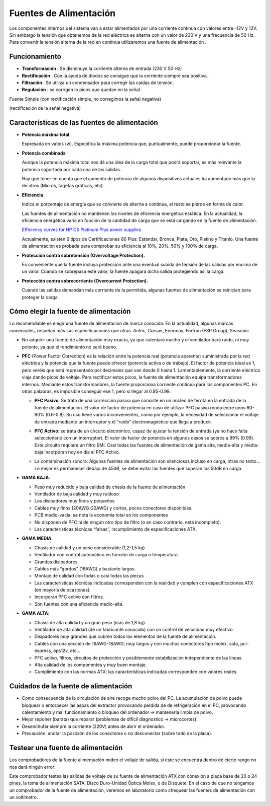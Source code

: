 ***********************
Fuentes de Alimentación
***********************


Los componentes internos del sistema van a estar alimentados por una corriente continua con valores entre -12V y 12V. Sin embargo la tensión que obtenemos de la red eléctrica es alterna con un valor de 230 V y una frecuencia de 50 Hz.
Para convertir la tensión alterna de la red en continua utilizaremos una fuente de alimentación .

.. image:: imagenes/fuentes/fuente_alimentacion.png
  :width: 300

.. image:: imagenes/fuentes/fuente_alimentacion2.png

Funcionamiento
==============

.. image:: imagenes/fuentes/fuente_alimentacion_circuito.png

* **Transformación** : Se disminuye la corriente alterna de entrada (230 V 50 Hz)
* **Rectificación** : Con la ayuda de diodos se consigue que la corriente siempre sea positiva.
* **Filtración** : Se utiliza un condensador para corregir las caídas de tensión.
* **Regulación** : se corrigen lo picos que quedan en la señal.

Fuente Simple (con rectificación simple, no corregimos la señal negativa)

.. image:: imagenes/fuentes/fuente_simple_alimentacion_circuito.png

(rectificación de la señal negativa)

.. image:: imagenes/fuentes/fuente_rectificacion_alimentacion_circuito.png

Características de las fuentes de alimentación
==============================================

* **Potencia máxima total.**

  Expresada en vatios (w). Especifica la máxima potencia que, puntualmente, puede proporcionar la fuente.

* **Potencia combinada**

  Aunque la potencia máxima total nos dá una idea de la carga total que podrá soportar, es más relevante la potencia soportada por cada una de las salidas. 
  
  Hay que tener en cuenta que el aumento de potencia de algunos dispositivos actuales ha aumentado más que la de otros (Micros, tarjetas gráficas, etc).

* **Eficiencia**

  Indica el porcentaje de energía que se convierte de alterna a continua, el resto se pierde en forma de calor.

  Las fuentes de alimentación no mantienen los niveles de eficiencia energética estática. En la actualidad, la eficiencia energética varía en función de la cantidad de carga que se está cargando en la fuente de alimentación.

  .. image:: imagenes/fuentes/eficiencia.png
    :width: 300

  `Efficiency curves for HP CS Platinum Plus power supplies <https://support.hpe.com/hpesc/public/docDisplay?docId=emr_na-c03502743>`_

  Actualmente, existen 6 tipos de Certificaciones 80 Plus: Estándar, Bronce, Plata, Oro, Platino y Titanio. Una fuente de alimentación es probada para comprobar su eficiencia al 10%, 20%, 50% y 100% de carga.

  .. image:: imagenes/fuentes/80plus.png
    :width: 300

* **Protección contra sobretensión (Overvoltage Protection).**

  Es conveniente que la fuente incluya protección ante una eventual subida de tensión de las salidas por encima de un valor. Cuando se sobrepasa este valor, la fuente apagará dicha salida protegiendo así la carga.

* **Protección contra sobrecorriente (Overcurrent Protection).**

  Cuando las salidas demandan más corriente de la permitida, algunas fuentes de alimentación se reinician para proteger la carga.
  
Cómo elegir la fuente de alimentación
=====================================

Lo recomendable es elegir una fuente de alimentación de marca conocida. En la actualidad, algunas marcas comerciales, respetan más sus especificaciones que otras. Antec, Corsair, Enermax, Fortron (FSP Group), Seasonic

* No adquirir una fuente de alimentación muy exacta, ya que calentará mucho y el ventilador hará ruido, ni muy potente, ya que el rendimiento no será bueno.
* **PFC** (Power Factor Correction)  es la relación entre la potencia real (potencia aparente) suministrada por la red eléctrica y la potencia que la fuente puede ofrecer (potencia activa o de trabajo). El factor de potencia ideal es 1, pero veréis que está representado por decimales que van desde 0 hasta 1. Lamentablemente, la corriente eléctrica viaja dando picos de voltaje. Para rectificar estos picos, la fuente de alimentación equipa transformadores internos. Mediante estos transformadores, la fuente proporciona corriente continua para los componentes PC. En otras palabras, es imposible conseguir ese 1, pero sí llegar al 0.95-0.99.

  * **PFC Pasivo**: Se trata de una corrección pasiva que consiste en un núcleo de ferrita en la entrada de la fuente de alimentación. El valor de factor de potencia en caso de utilizar PFC pasivo ronda entre unos 60-80% (0.6-0.8). Su uso tiene varios inconvenientes, como por ejemplo, la necesidad de seleccionar el voltaje de entrada mediante un interruptor y el “ruido” electromagnético que llega a producir.
    
    .. image:: imagenes/fuentes/PCPactivo.png
     :width: 200
    
  * **PFC Activo**: se trata de un circuito electrónico, capaz de ajustar la tensión de entrada (ya no hace falta seleccionarlo con un interruptor). El valor de factor de potencia en algunos casos se acerca a 99% (0.99). Este circuito requiere un filtro EMI. Casi todas las fuentes de alimentación de gama alta, media-alta y media-baja incorporan hoy en día el PFC Activo.
    
    .. image:: imagenes/fuentes/PFCpasivo.png
     :width: 200
    
  * La contaminación sonora: Algunas fuentes de alimentación son silenciosas incluso en carga, otras no tanto... Lo mejor es permanecer debajo de 45dB, se debe evitar las fuentes que superan los 50dB en carga.

* **GAMA BAJA**:

  * Peso muy reducido y baja calidad de chasis de la fuente de alimentación
  * Ventilador de baja calidad y muy ruidoso
  * Los disipadores muy finos y pequeños
  * Cables muy finos (20AWG-22AWG) y cortos, pocos conectores disponibles.
  * PCB medio-vacía, se nota la economía total en los componentes
  * No disponen de PFC ni de ningún otro tipo de filtro (o en caso contrario, está incompleto).
  * Las características técnicas “falsas”, incumplimiento de especificaciones ATX.

* **GAMA MEDIA**:

  * Chasis de calidad y un peso considerable (1,2-1,5 kg)
  * Ventilador con control automático en función de carga o temperatura.
  * Grandes disipadores
  * Cables más “gordos” (18AWG) y bastante largos.
  * Montaje de calidad con todas o casi todas las piezas
  * Las características técnicas indicadas corresponden con la realidad y cumplen con especificaciones ATX (en mayoría de ocasiones).
  * Incorporan PFC activo con filtros.
  * Son fuentes con una eficiencia medio-alta.

* **GAMA ALTA**:

  * Chasis de alta calidad y un gran peso (más de 1,8 kg).
  * Ventilador de alta calidad (de un fabricante conocido) con un control de velocidad muy efectivo.
  * Disipadores muy grandes que cubren todos los elementos de la fuente de alimentación.
  * Cables con una sección de 16AWG-18AWG; muy largos y con muchos conectores tipo molex, sata, pci-express, eps12v, etc…
  * PFC activo, filtros, circuitos de protección y posiblemente estabilización independiente de las líneas.
  * Alta calidad de los componentes y muy buen montaje.
  * Cumplimiento con las normas ATX; las características indicadas corresponden con valores reales.

Cuidados de la fuente de alimentación
=====================================

* Como consecuencia de la circulación de aire recoge mucho polvo del PC. La acumulación de polvo puede bloquear o entorpecer las aspas del extractor  provocando perdida de de refrigeración en el PC, provocando calentamiento y mal funcionamiento o bloqueo del ordenador -> mantenerla limpia de polvo.
* Mejor reponer (barata) que reparar (problemas de difícil diagnostico -> microcortes).
* Desenchufar siempre la corriente (220V) antes de abrir el ordenador.
* Precaución: anotar la posición de los conectores o no desconectar (sobre todo de la placa).


Testear una fuente de alimentación
==================================

Los comprobadores de la fuente alimentación miden el voltaje de salida, si este se encuentra dentro de cierto rango no nos dará ningún error:

.. image:: imagenes/fuentes/testear_fuente.png
    :width: 200

Este comprobador testea las salidas de voltaje de su fuente de alimentación ATX con conexión a placa base de 20 o 24 pines, la toma de alimentación SATA, Disco Duro-Unidad Óptica Molex, o de Disquete.
En el caso de que no tengamos un comprobador de la fuente de alimentación, veremos en laboratorio como chequear las fuentes de alimentación con un voltímetro.
